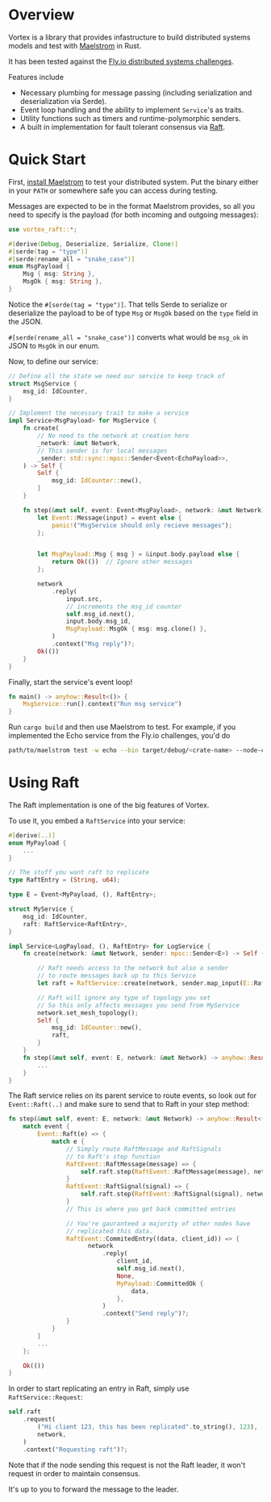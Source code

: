 * Overview

Vortex is a library that provides infastructure to build distributed systems models and test with [[https://github.com/jepsen-io/maelstrom][Maelstrom]] in Rust.

It has been tested against the [[https://fly.io/dist-sys/][Fly.io distributed systems challenges]].

Features include

- Necessary plumbing for message passing (including serialization and deserialization via Serde).
- Event loop handling and the ability to implement ~Service~'s as traits.
- Utility functions such as timers and runtime-polymorphic senders.
- A built in implementation for fault tolerant consensus via [[https://raft.github.io/raft.pdf][Raft]].

* Quick Start

First, [[https://github.com/jepsen-io/maelstrom/releases/][install Maelstrom]] to test your distributed system. Put the binary either in your ~PATH~ or somewhere safe you can access during testing.

Messages are expected to be in the format Maelstrom provides, so all you need to specify is the payload (for both incoming and outgoing messages):

#+begin_src rust
  use vortex_raft::*;

  #[derive(Debug, Deserialize, Serialize, Clone)]
  #[serde(tag = "type")]
  #[serde(rename_all = "snake_case")]
  enum MsgPayload {
      Msg { msg: String },
      MsgOk { msg: String },
  }
#+end_src


Notice the ~#[serde(tag = "type")]~. That tells Serde to serialize or deserialize the payload to be of type ~Msg~ or ~MsgOk~ based on the ~type~ field in the JSON.

~#[serde(rename_all = "snake_case")]~ converts what would be ~msg_ok~ in JSON to ~MsgOk~ in our enum.


Now, to define our service:

#+begin_src rust
  // Define all the state we need our service to keep track of
  struct MsgService {
      msg_id: IdCounter,
  }

  // Implement the necessary trait to make a service
  impl Service<MsgPayload> for MsgService {
      fn create(
          // No need to the network at creation here
          _network: &mut Network,
          // This sender is for local messages
          _sender: std::sync::mpsc::Sender<Event<EchoPayload>>,
      ) -> Self {
          Self {
              msg_id: IdCounter::new(),
          }
      }
      
      fn step(&mut self, event: Event<MsgPayload>, network: &mut Network) -> anyhow::Result<()> {
          let Event::Message(input) = event else {
              panic!("MsgService should only recieve messages");
          };


          let MsgPayload::Msg { msg } = &input.body.payload else {
              return Ok(())  // Ignore other messages
          };

          network
              .reply(
                  input.src,
                  // increments the msg_id counter
                  self.msg_id.next(), 
                  input.body.msg_id,
                  MsgPayload::MsgOk { msg: msg.clone() },
              )
              .context("Msg reply")?;
          Ok(())
      }
  }
#+end_src

Finally, start the service's event loop!

#+begin_src rust
  fn main() -> anyhow::Result<()> {
      MsgService::run().context("Run msg service")
  }
#+end_src

Run ~cargo build~ and then use Maelstrom to test. For example, if you implemented the Echo service from the Fly.io challenges, you'd do

#+begin_src sh
  path/to/maelstrom test -w echo --bin target/debug/<crate-name> --node-count 1 --time-limit 10
#+end_src

* Using Raft

The Raft implementation is one of the big features of Vortex.

To use it, you embed a ~RaftService~ into your service:

#+begin_src rust
  #[derive(..)]
  enum MyPayload {
      ...
  }

  // The stuff you want raft to replicate
  type RaftEntry = (String, u64);

  type E = Event<MyPayload, (), RaftEntry>;

  struct MyService {
      msg_id: IdCounter,
      raft: RaftService<RaftEntry>,
  }

  impl Service<LogPayload, (), RaftEntry> for LogService {
      fn create(network: &mut Network, sender: mpsc::Sender<E>) -> Self {

          // Raft needs access to the network but also a sender
          // to route messages back up to this Service
          let raft = RaftService::create(network, sender.map_input(E::Raft));

          // Raft will ignore any type of topology you set
          // So this only affects messages you send from MyService 
          network.set_mesh_topology();
          Self {
              msg_id: IdCounter::new(),
              raft,
          }
      }
      fn step(&mut self, event: E, network: &mut Network) -> anyhow::Result<()> {
          ...
      }
  }
#+end_src

The Raft service relies on its parent service to route events, so look out for ~Event::Raft(..)~ and make sure to send that to Raft in your step method:

#+begin_src rust
  fn step(&mut self, event: E, network: &mut Network) -> anyhow::Result<()> {
      match event {
          Event::Raft(e) => {
              match e {
                  // Simply route RaftMessage and RaftSignals
                  // to Raft's step function
                  RaftEvent::RaftMessage(message) => {
                      self.raft.step(RaftEvent::RaftMessage(message), network)?;
                  }
                  RaftEvent::RaftSignal(signal) => {
                      self.raft.step(RaftEvent::RaftSignal(signal), network)?;
                  }
                  // This is where you get back committed entries

                  // You're gauranteed a majority of other nodes have
                  // replicated this data.
                  RaftEvent::CommitedEntry((data, client_id)) => {
                        network
                            .reply(
                                client_id,
                                self.msg_id.next(),
                                None,
                                MyPayload::CommittedOk {
                                    data,
                                },
                            )
                            .context("Send reply")?;
                  }
              }
          }
          ...
      };

      Ok(())
  }
#+end_src


In order to start replicating an entry in Raft, simply use ~RaftService::Request~:

#+begin_src rust
  self.raft
      .request(
          ("Hi client 123, this has been replicated".to_string(), 123),
          network,
      )
      .context("Requesting raft")?;
#+end_src

Note that if the node sending this request is not the Raft leader, it won't request in order to maintain consensus.

It's up to you to forward the message to the leader.

